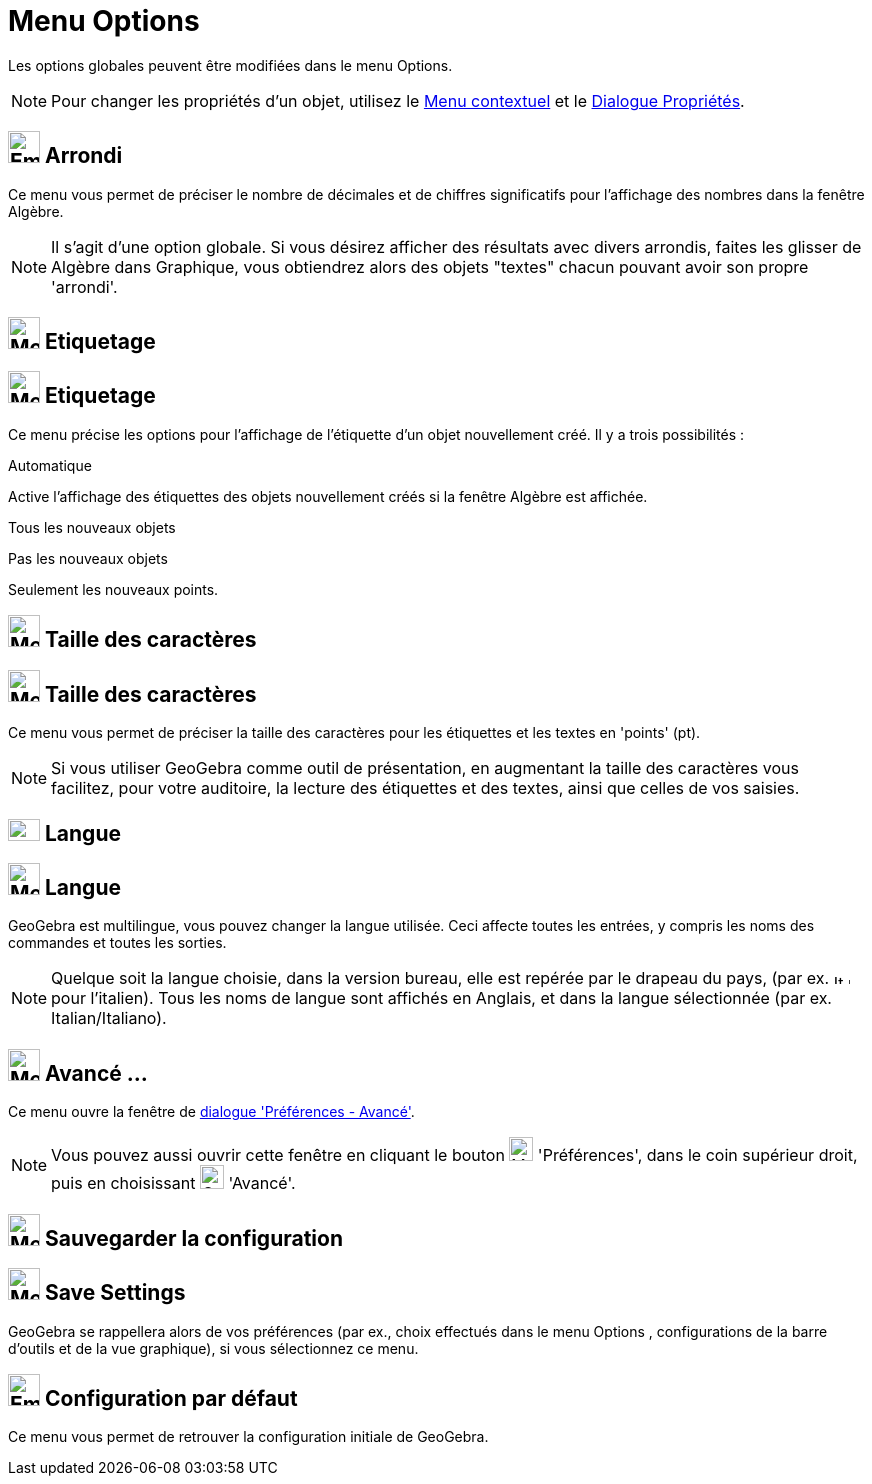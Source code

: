 = Menu Options
:page-en: Options_Menu
ifdef::env-github[:imagesdir: /fr/modules/ROOT/assets/images]

Les options globales peuvent être modifiées dans le menu Options.

[NOTE]
====

Pour changer les propriétés d'un objet, utilisez le xref:/Menu_contextuel.adoc[Menu contextuel] et le
xref:/Dialogue_Propriétés.adoc[Dialogue Propriétés].

====

== image:Empty16x16.png[Empty16x16.png,width=32,height=32] Arrondi

Ce menu vous permet de préciser le nombre de décimales et de chiffres significatifs pour l'affichage des nombres dans la
fenêtre Algèbre.

[NOTE]
====

Il s'agit d'une option globale. Si vous désirez afficher des résultats avec divers arrondis, faites les glisser
de Algèbre dans Graphique, vous obtiendrez alors des objets "textes" chacun pouvant avoir son propre 'arrondi'.

====

== image:Mode_showhidelabel_16.gif[Mode showhidelabel 16.gif,width=32,height=32] Etiquetage

== image:32px-Menu-options-labeling.svg.png[Menu-options-labeling.svg,width=32,height=32] Etiquetage

Ce menu précise les options pour l'affichage de l'étiquette d'un objet nouvellement créé. Il y a trois possibilités :

Automatique

Active l'affichage des étiquettes des objets nouvellement créés si la fenêtre Algèbre est affichée.

Tous les nouveaux objets

Pas les nouveaux objets

Seulement les nouveaux points.

== image:Menu_Font.png[Menu Font.png,width=32,height=32] Taille des caractères

== image:32px-Menu-options-font-size.svg.png[Menu-options-font-size.svg,width=32,height=32] Taille des caractères

Ce menu vous permet de préciser la taille des caractères pour les étiquettes et les textes en 'points' (pt).

[NOTE]
====

Si vous utiliser GeoGebra comme outil de présentation, en augmentant la taille des caractères vous facilitez,
pour votre auditoire, la lecture des étiquettes et des textes, ainsi que celles de vos saisies.

====

== image:Fr.png[Fr.png,width=32,height=22] Langue

== image:32px-Menu-options-language.svg.png[Menu-options-language.svg,width=32,height=32] Langue

GeoGebra est multilingue, vous pouvez changer la langue utilisée. Ceci affecte toutes les entrées, y compris les noms
des commandes et toutes les sorties.

[NOTE]
====

Quelque soit la langue choisie, dans la version bureau, elle est repérée par le drapeau du pays, (par ex.
image:It.png[It.png,width=16,height=11] pour l'italien). Tous les noms de langue sont affichés en Anglais, et dans la
langue sélectionnée (par ex. Italian/Italiano).

====

== image:Menu_Properties_Gear.png[Menu Properties Gear.png,width=32,height=32] Avancé ...

Ce menu ouvre la fenêtre de xref:/Dialogue_Options.adoc[dialogue 'Préférences - Avancé'].

[NOTE]
====

Vous pouvez aussi ouvrir cette fenêtre en cliquant le bouton image:Menu_Properties_Gear.png[Menu Properties
Gear.png,width=24,height=24] 'Préférences', dans le coin supérieur droit, puis en choisissant
image:Options-advanced24.png[Options-advanced24.png,width=24,height=24] 'Avancé'.

====

== image:Menu_Save.png[Menu Save.png,width=32,height=32] Sauvegarder la configuration

== image:32px-Menu-file-save.svg.png[Menu-file-save.svg,width=32,height=32] Save Settings

GeoGebra se rappellera alors de vos préférences (par ex., choix effectués dans le menu Options , configurations de la
barre d'outils et de la vue graphique), si vous sélectionnez ce menu.

== image:Empty16x16.png[Empty16x16.png,width=32,height=32] Configuration par défaut

Ce menu vous permet de retrouver la configuration initiale de GeoGebra.
